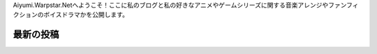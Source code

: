 .. title: ホームページ
.. slug: index

Aiyumi.Warpstar.Netへようこそ！ここに私のブログと私の好きなアニメやゲームシリーズに関する音楽アレンジやファンフィクションのボイスドラマかを公開します。

最新の投稿
==========================

.. post-list::
    :stop: 10
    :lang: ja
